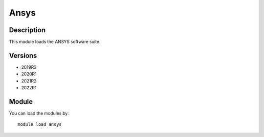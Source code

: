 .. _backbone-label:

Ansys
==============================

Description
~~~~~~~~
This module loads the ANSYS software suite.

Versions
~~~~~~~~
- 2019R3
- 2020R1
- 2021R2
- 2022R1

Module
~~~~~~~~
You can load the modules by::

    module load ansys

